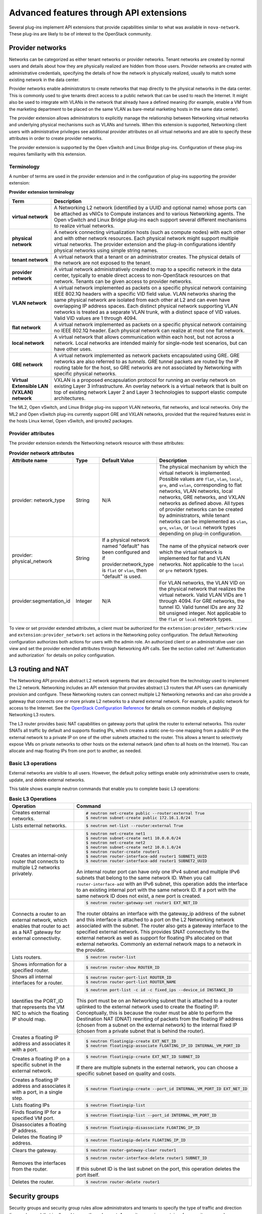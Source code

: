 .. _networking-adv-features:

========================================
Advanced features through API extensions
========================================

Several plug-ins implement API extensions that provide capabilities
similar to what was available in ``nova-network``. These plug-ins are likely
to be of interest to the OpenStack community.

Provider networks
~~~~~~~~~~~~~~~~~

Networks can be categorized as either tenant networks or provider
networks. Tenant networks are created by normal users and details about
how they are physically realized are hidden from those users. Provider
networks are created with administrative credentials, specifying the
details of how the network is physically realized, usually to match some
existing network in the data center.

Provider networks enable administrators to create networks that map
directly to the physical networks in the data center.
This is commonly used to give tenants direct access to a public network
that can be used to reach the Internet. It might also be used to
integrate with VLANs in the network that already have a defined meaning
(for example, enable a VM from the marketing department to be placed
on the same VLAN as bare-metal marketing hosts in the same data center).

The provider extension allows administrators to explicitly manage the
relationship between Networking virtual networks and underlying physical
mechanisms such as VLANs and tunnels. When this extension is supported,
Networking client users with administrative privileges see additional
provider attributes on all virtual networks and are able to specify
these attributes in order to create provider networks.

The provider extension is supported by the Open vSwitch and Linux Bridge
plug-ins. Configuration of these plug-ins requires familiarity with this
extension.

Terminology
-----------

A number of terms are used in the provider extension and in the
configuration of plug-ins supporting the provider extension:

**Provider extension terminology**

+----------------------+-----------------------------------------------------+
| Term                 | Description                                         |
+======================+=====================================================+
| **virtual network**  |A Networking L2 network (identified by a UUID and    |
|                      |optional name) whose ports can be attached as vNICs  |
|                      |to Compute instances and to various Networking       |
|                      |agents. The Open vSwitch and Linux Bridge plug-ins   |
|                      |each support several different mechanisms to         |
|                      |realize virtual networks.                            |
+----------------------+-----------------------------------------------------+
| **physical network** |A network connecting virtualization hosts (such as   |
|                      |compute nodes) with each other and with other        |
|                      |network resources. Each physical network might       |
|                      |support multiple virtual networks. The provider      |
|                      |extension and the plug-in configurations identify    |
|                      |physical networks using simple string names.         |
+----------------------+-----------------------------------------------------+
| **tenant network**   |A virtual network that a tenant or an administrator  |
|                      |creates. The physical details of the network are not |
|                      |exposed to the tenant.                               |
+----------------------+-----------------------------------------------------+
| **provider network** | A virtual network administratively created to map to|
|                      | a specific network in the data center, typically to |
|                      | enable direct access to non-OpenStack resources on  |
|                      | that network. Tenants can be given access to        |
|                      | provider networks.                                  |
+----------------------+-----------------------------------------------------+
| **VLAN network**     | A virtual network implemented as packets on a       |
|                      | specific physical network containing IEEE 802.1Q    |
|                      | headers with a specific VID field value. VLAN       |
|                      | networks sharing the same physical network are      |
|                      | isolated from each other at L2 and can even have    |
|                      | overlapping IP address spaces. Each distinct        |
|                      | physical network supporting VLAN networks is        |
|                      | treated as a separate VLAN trunk, with a distinct   |
|                      | space of VID values. Valid VID values are 1         |
|                      | through 4094.                                       |
+----------------------+-----------------------------------------------------+
| **flat network**     | A virtual network implemented as packets on a       |
|                      | specific physical network containing no IEEE 802.1Q |
|                      | header. Each physical network can realize at most   |
|                      | one flat network.                                   |
+----------------------+-----------------------------------------------------+
| **local network**    | A virtual network that allows communication within  |
|                      | each host, but not across a network. Local networks |
|                      | are intended mainly for single-node test scenarios, |
|                      | but can have other uses.                            |
+----------------------+-----------------------------------------------------+
| **GRE network**      | A virtual network implemented as network packets    |
|                      | encapsulated using GRE. GRE networks are also       |
|                      | referred to as *tunnels*. GRE tunnel packets are    |
|                      | routed by the IP routing table for the host, so     |
|                      | GRE networks are not associated by Networking with  |
|                      | specific physical networks.                         |
+----------------------+-----------------------------------------------------+
| **Virtual Extensible |                                                     |
| LAN (VXLAN) network**| VXLAN is a proposed encapsulation protocol for      |
|                      | running an overlay network on existing Layer 3      |
|                      | infrastructure. An overlay network is a virtual     |
|                      | network that is built on top of existing network    |
|                      | Layer 2 and Layer 3 technologies to support elastic |
|                      | compute architectures.                              |
+----------------------+-----------------------------------------------------+

The ML2, Open vSwitch, and Linux Bridge plug-ins support VLAN networks,
flat networks, and local networks. Only the ML2 and Open vSwitch
plug-ins currently support GRE and VXLAN networks, provided that the
required features exist in the hosts Linux kernel, Open vSwitch, and
iproute2 packages.

Provider attributes
-------------------

The provider extension extends the Networking network resource with
these attributes:


.. list-table:: **Provider network attributes**
   :widths: 10 10 10 49
   :header-rows: 1

   * - Attribute name
     - Type
     - Default Value
     - Description
   * - provider: network\_type
     - String
     - N/A
     - The physical mechanism by which the virtual network is implemented.
       Possible values are ``flat``, ``vlan``, ``local``, ``gre``, and
       ``vxlan``, corresponding to flat networks, VLAN networks, local
       networks, GRE networks, and VXLAN networks as defined above.
       All types of provider networks can be created by administrators,
       while tenant networks can be implemented as ``vlan``, ``gre``,
       ``vxlan``, or ``local`` network types depending on plug-in
       configuration.
   * - provider: physical_network
     - String
     - If a physical network named "default" has been configured and
       if provider:network_type is ``flat`` or ``vlan``, then "default"
       is used.
     - The name of the physical network over which the virtual network
       is implemented for flat and VLAN networks. Not applicable to the
       ``local`` or ``gre`` network types.
   * - provider:segmentation_id
     - Integer
     - N/A
     - For VLAN networks, the VLAN VID on the physical network that
       realizes the virtual network. Valid VLAN VIDs are 1 through 4094.
       For GRE networks, the tunnel ID. Valid tunnel IDs are any 32 bit
       unsigned integer. Not applicable to the ``flat`` or ``local``
       network types.

To view or set provider extended attributes, a client must be authorized
for the ``extension:provider_network:view`` and
``extension:provider_network:set`` actions in the Networking policy
configuration. The default Networking configuration authorizes both
actions for users with the admin role. An authorized client or an
administrative user can view and set the provider extended attributes
through Networking API calls. See the section called
:ref:`Authentication and authorization` for details on policy configuration.

.. _L3-routing-and-NAT:

L3 routing and NAT
~~~~~~~~~~~~~~~~~~

The Networking API provides abstract L2 network segments that are
decoupled from the technology used to implement the L2 network.
Networking includes an API extension that provides abstract L3 routers
that API users can dynamically provision and configure. These Networking
routers can connect multiple L2 Networking networks and can also provide
a gateway that connects one or more private L2 networks to a shared
external network. For example, a public network for access to the
Internet. See the `OpenStack Configuration Reference <http://docs.
openstack.org/mitaka/config-reference/>`_ for details on common
models of deploying Networking L3 routers.

The L3 router provides basic NAT capabilities on gateway ports that
uplink the router to external networks. This router SNATs all traffic by
default and supports floating IPs, which creates a static one-to-one
mapping from a public IP on the external network to a private IP on one
of the other subnets attached to the router. This allows a tenant to
selectively expose VMs on private networks to other hosts on the
external network (and often to all hosts on the Internet). You can
allocate and map floating IPs from one port to another, as needed.

Basic L3 operations
-------------------

External networks are visible to all users. However, the default policy
settings enable only administrative users to create, update, and delete
external networks.

This table shows example neutron commands that enable you to complete
basic L3 operations:

.. list-table:: **Basic L3 Operations**
   :widths: 30 50
   :header-rows: 1

   * - Operation
     - Command
   * - Creates external networks.
     - .. code-block:: console

          # neutron net-create public --router:external True
          $ neutron subnet-create public 172.16.1.0/24
   * - Lists external networks.
     - .. code-block:: console

          $ neutron net-list --router:external True
   * - Creates an internal-only router that connects to multiple L2 networks privately.
     - .. code-block:: console

          $ neutron net-create net1
          $ neutron subnet-create net1 10.0.0.0/24
          $ neutron net-create net2
          $ neutron subnet-create net2 10.0.1.0/24
          $ neutron router-create router1
          $ neutron router-interface-add router1 SUBNET1_UUID
          $ neutron router-interface-add router1 SUBNET2_UUID

       An internal router port can have only one IPv4 subnet and multiple IPv6 subnets
       that belong to the same network ID. When you call ``router-interface-add`` with an IPv6
       subnet, this operation adds the interface to an existing internal port with the same
       network ID. If a port with the same network ID does not exist, a new port is created.

   * - Connects a router to an external network, which enables that router to
       act as a NAT gateway for external connectivity.
     - .. code-block:: console

          $ neutron router-gateway-set router1 EXT_NET_ID

       The router obtains an interface with the gateway_ip address of the
       subnet and this interface is attached to a port on the L2 Networking
       network associated with the subnet. The router also gets a gateway
       interface to the specified external network. This provides SNAT
       connectivity to the external network as well as support for floating
       IPs allocated on that external networks. Commonly an external network
       maps to a network in the provider.

   * - Lists routers.
     - .. code-block:: console

          $ neutron router-list
   * - Shows information for a specified router.
     - .. code-block:: console

          $ neutron router-show ROUTER_ID
   * - Shows all internal interfaces for a router.
     - .. code-block:: console

          $ neutron router-port-list ROUTER_ID
          $ neutron router-port-list ROUTER_NAME
   * - Identifies the PORT_ID that represents the VM NIC to which the floating
       IP should map.
     - .. code-block:: console

          $ neutron port-list -c id -c fixed_ips --device_id INSTANCE_ID

       This port must be on an Networking subnet that is attached to
       a router uplinked to the external network used to create the floating
       IP. Conceptually, this is because the router must be able to perform the
       Destination NAT (DNAT) rewriting of packets from the floating IP address
       (chosen from a subnet on the external network) to the internal fixed
       IP (chosen from a private subnet that is behind the router).

   * - Creates a floating IP address and associates it with a port.
     - .. code-block:: console

          $ neutron floatingip-create EXT_NET_ID
          $ neutron floatingip-associate FLOATING_IP_ID INTERNAL_VM_PORT_ID

   * - Creates a floating IP on a specific subnet in the external network.
     - .. code-block:: console

         $ neutron floatingip-create EXT_NET_ID SUBNET_ID

       If there are multiple subnets in the external network, you can choose a specific
       subnet based on quality and costs.

   * - Creates a floating IP address and associates it with a port, in a single step.
     - .. code-block:: console

          $ neutron floatingip-create --port_id INTERNAL_VM_PORT_ID EXT_NET_ID
   * - Lists floating IPs
     - .. code-block:: console

          $ neutron floatingip-list
   * - Finds floating IP for a specified VM port.
     - .. code-block:: console

          $ neutron floatingip-list --port_id INTERNAL_VM_PORT_ID
   * - Disassociates a floating IP address.
     - .. code-block:: console

          $ neutron floatingip-disassociate FLOATING_IP_ID
   * - Deletes the floating IP address.
     - .. code-block:: console

          $ neutron floatingip-delete FLOATING_IP_ID
   * - Clears the gateway.
     - .. code-block:: console

          $ neutron router-gateway-clear router1
   * - Removes the interfaces from the router.
     - .. code-block:: console

          $ neutron router-interface-delete router1 SUBNET_ID

       If this subnet ID is the last subnet on the port, this operation deletes the port itself.

   * - Deletes the router.
     - .. code-block:: console

          $ neutron router-delete router1

Security groups
~~~~~~~~~~~~~~~

Security groups and security group rules allow administrators and
tenants to specify the type of traffic and direction
(ingress/egress) that is allowed to pass through a port. A security
group is a container for security group rules.

When a port is created in Networking it is associated with a security
group. If a security group is not specified the port is associated with
a 'default' security group. By default, this group drops all ingress
traffic and allows all egress. Rules can be added to this group in order
to change the behavior.

To use the Compute security group APIs or use Compute to orchestrate the
creation of ports for instances on specific security groups, you must
complete additional configuration. You must configure the
``/etc/nova/nova.conf`` file and set the ``security_group_api=neutron``
option on every node that runs nova-compute and nova-api. After you make
this change, restart nova-api and nova-compute to pick up this change.
Then, you can use both the Compute and OpenStack Network security group
APIs at the same time.

.. note::

   -  To use the Compute security group API with Networking, the
      Networking plug-in must implement the security group API. The
      following plug-ins currently implement this: ML2, Open vSwitch,
      Linux Bridge, NEC, and VMware NSX.

   -  You must configure the correct firewall driver in the
      ``securitygroup`` section of the plug-in/agent configuration
      file. Some plug-ins and agents, such as Linux Bridge Agent and
      Open vSwitch Agent, use the no-operation driver as the default,
      which results in non-working security groups.

   -  When using the security group API through Compute, security
      groups are applied to all ports on an instance. The reason for
      this is that Compute security group APIs are instances based and
      not port based as Networking.

Basic security group operations
-------------------------------

This table shows example neutron commands that enable you to complete
basic security group operations:

.. list-table:: **Basic security group operations**
   :widths: 30 50
   :header-rows: 1

   * - Operation
     - Command
   * - Creates a security group for our web servers.
     - .. code-block:: console

          $ neutron security-group-create webservers --description "security group for webservers"
   * - Lists security groups.
     - .. code-block:: console

          $ neutron security-group-list
   * - Creates a security group rule to allow port 80 ingress.
     - .. code-block:: console

          $ neutron security-group-rule-create --direction ingress \
            --protocol tcp --port_range_min 80 --port_range_max 80 SECURITY_GROUP_UUID
   * - Lists security group rules.
     - .. code-block:: console

          $ neutron security-group-rule-list
   * - Deletes a security group rule.
     - .. code-block:: console

          $ neutron security-group-rule-delete SECURITY_GROUP_RULE_UUID
   * - Deletes a security group.
     - .. code-block:: console

          $ neutron security-group-delete SECURITY_GROUP_UUID
   * - Creates a port and associates two security groups.
     - .. code-block:: console

          $ neutron port-create --security-group SECURITY_GROUP_ID1 --security-group SECURITY_GROUP_ID2 NETWORK_ID
   * - Removes security groups from a port.
     - .. code-block:: console

          $ neutron port-update --no-security-groups PORT_ID

Basic Load-Balancer-as-a-Service operations
~~~~~~~~~~~~~~~~~~~~~~~~~~~~~~~~~~~~~~~~~~~

.. note::

   The Load-Balancer-as-a-Service (LBaaS) API provisions and configures
   load balancers. The reference implementation is based on the HAProxy
   software load balancer.

This list shows example neutron commands that enable you to complete
basic LBaaS operations:

-  Creates a load balancer pool by using specific provider.

   :option:`--provider` is an optional argument. If not used, the pool is
   created with default provider for LBaaS service. You should configure
   the default provider in the ``[service_providers]`` section of the
   ``neutron.conf`` file. If no default provider is specified for LBaaS,
   the :option:`--provider` parameter is required for pool creation.

   .. code-block:: console

      $ neutron lb-pool-create --lb-method ROUND_ROBIN --name mypool \
        --protocol HTTP --subnet-id SUBNET_UUID --provider PROVIDER_NAME

-  Associates two web servers with pool.

   .. code-block:: console

      $ neutron lb-member-create --address  WEBSERVER1_IP --protocol-port 80 mypool
      $ neutron lb-member-create --address  WEBSERVER2_IP --protocol-port 80 mypool

-  Creates a health monitor that checks to make sure our instances are
   still running on the specified protocol-port.

   .. code-block:: console

      $ neutron lb-healthmonitor-create --delay 3 --type HTTP --max-retries 3 --timeout 3

-  Associates a health monitor with pool.

   .. code-block:: console

      $ neutron lb-healthmonitor-associate  HEALTHMONITOR_UUID mypool

-  Creates a virtual IP (VIP) address that, when accessed through the
   load balancer, directs the requests to one of the pool members.

   .. code-block:: console

      $ neutron lb-vip-create --name myvip --protocol-port 80 --protocol \
        HTTP --subnet-id SUBNET_UUID mypool

Plug-in specific extensions
~~~~~~~~~~~~~~~~~~~~~~~~~~~

Each vendor can choose to implement additional API extensions to the
core API. This section describes the extensions for each plug-in.

VMware NSX extensions
---------------------

These sections explain NSX plug-in extensions.

VMware NSX QoS extension
^^^^^^^^^^^^^^^^^^^^^^^^

The VMware NSX QoS extension rate-limits network ports to guarantee a
specific amount of bandwidth for each port. This extension, by default,
is only accessible by a tenant with an admin role but is configurable
through the ``policy.json`` file. To use this extension, create a queue
and specify the min/max bandwidth rates (kbps) and optionally set the
QoS Marking and DSCP value (if your network fabric uses these values to
make forwarding decisions). Once created, you can associate a queue with
a network. Then, when ports are created on that network they are
automatically created and associated with the specific queue size that
was associated with the network. Because one size queue for a every port
on a network might not be optimal, a scaling factor from the nova flavor
``rxtx_factor`` is passed in from Compute when creating the port to scale
the queue.

Lastly, if you want to set a specific baseline QoS policy for the amount
of bandwidth a single port can use (unless a network queue is specified
with the network a port is created on) a default queue can be created in
Networking which then causes ports created to be associated with a queue
of that size times the rxtx scaling factor. Note that after a network or
default queue is specified, queues are added to ports that are
subsequently created but are not added to existing ports.

Basic VMware NSX QoS operations
'''''''''''''''''''''''''''''''

This table shows example neutron commands that enable you to complete
basic queue operations:

.. list-table:: **Basic VMware NSX QoS operations**
   :widths: 30 50
   :header-rows: 1

   * - Operation
     - Command
   * - Creates QoS queue (admin-only).
     - .. code-block:: console

          $ neutron queue-create --min 10 --max 1000 myqueue
   * - Associates a queue with a network.
     - .. code-block:: console

          $ neutron net-create network --queue_id QUEUE_ID
   * - Creates a default system queue.
     - .. code-block:: console

          $ neutron queue-create --default True --min 10 --max 2000 default
   * - Lists QoS queues.
     - .. code-block:: console

          $ neutron queue-list
   * - Deletes a QoS queue.
     - .. code-block:: console

          $ neutron queue-delete QUEUE_ID_OR_NAME

VMware NSX provider networks extension
^^^^^^^^^^^^^^^^^^^^^^^^^^^^^^^^^^^^^^

Provider networks can be implemented in different ways by the underlying
NSX platform.

The *FLAT* and *VLAN* network types use bridged transport connectors.
These network types enable the attachment of large number of ports. To
handle the increased scale, the NSX plug-in can back a single OpenStack
Network with a chain of NSX logical switches. You can specify the
maximum number of ports on each logical switch in this chain on the
``max_lp_per_bridged_ls`` parameter, which has a default value of 5,000.

The recommended value for this parameter varies with the NSX version
running in the back-end, as shown in the following table.

**Recommended values for max_lp_per_bridged_ls**

+---------------+---------------------+
| NSX version   | Recommended Value   |
+===============+=====================+
| 2.x           | 64                  |
+---------------+---------------------+
| 3.0.x         | 5,000               |
+---------------+---------------------+
| 3.1.x         | 5,000               |
+---------------+---------------------+
| 3.2.x         | 10,000              |
+---------------+---------------------+

In addition to these network types, the NSX plug-in also supports a
special *l3_ext* network type, which maps external networks to specific
NSX gateway services as discussed in the next section.

VMware NSX L3 extension
^^^^^^^^^^^^^^^^^^^^^^^

NSX exposes its L3 capabilities through gateway services which are
usually configured out of band from OpenStack. To use NSX with L3
capabilities, first create an L3 gateway service in the NSX Manager.
Next, in ``/etc/neutron/plugins/vmware/nsx.ini`` set
``default_l3_gw_service_uuid`` to this value. By default, routers are
mapped to this gateway service.

VMware NSX L3 extension operations
''''''''''''''''''''''''''''''''''

Create external network and map it to a specific NSX gateway service:

.. code-block:: console

   $ neutron net-create public --router:external True --provider:network_type l3_ext \
   --provider:physical_network L3_GATEWAY_SERVICE_UUID

Terminate traffic on a specific VLAN from a NSX gateway service:

.. code-block:: console

   $ neutron net-create public --router:external True --provider:network_type l3_ext \
   --provider:physical_network L3_GATEWAY_SERVICE_UUID --provider:segmentation_id VLAN_ID

Operational status synchronization in the VMware NSX plug-in
^^^^^^^^^^^^^^^^^^^^^^^^^^^^^^^^^^^^^^^^^^^^^^^^^^^^^^^^^^^^

Starting with the Havana release, the VMware NSX plug-in provides an
asynchronous mechanism for retrieving the operational status for neutron
resources from the NSX back-end; this applies to *network*, *port*, and
*router* resources.

The back-end is polled periodically and the status for every resource is
retrieved; then the status in the Networking database is updated only
for the resources for which a status change occurred. As operational
status is now retrieved asynchronously, performance for ``GET``
operations is consistently improved.

Data to retrieve from the back-end are divided in chunks in order to
avoid expensive API requests; this is achieved leveraging NSX APIs
response paging capabilities. The minimum chunk size can be specified
using a configuration option; the actual chunk size is then determined
dynamically according to: total number of resources to retrieve,
interval between two synchronization task runs, minimum delay between
two subsequent requests to the NSX back-end.

The operational status synchronization can be tuned or disabled using
the configuration options reported in this table; it is however worth
noting that the default values work fine in most cases.

.. list-table:: **Configuration options for tuning operational status synchronization in the NSX plug-in**
   :widths: 10 10 10 10 35
   :header-rows: 1

   * - Option name
     - Group
     - Default value
     - Type and constraints
     - Notes
   * - ``state_sync_interval``
     - ``nsx_sync``
     - 10 seconds
     - Integer; no constraint.
     - Interval in seconds between two run of the synchronization task. If the
       synchronization task takes more than ``state_sync_interval`` seconds to
       execute, a new instance of the task is started as soon as the other is
       completed. Setting the value for this option to 0 will disable the
       synchronization task.
   * - ``max_random_sync_delay``
     - ``nsx_sync``
     - 0 seconds
     - Integer. Must not exceed ``min_sync_req_delay``
     - When different from zero, a random delay between 0 and
       ``max_random_sync_delay`` will be added before processing the next
       chunk.
   * - ``min_sync_req_delay``
     - ``nsx_sync``
     - 1 second
     - Integer. Must not exceed ``state_sync_interval``.
     - The value of this option can be tuned according to the observed
       load on the NSX controllers. Lower values will result in faster
       synchronization, but might increase the load on the controller cluster.
   * - ``min_chunk_size``
     - ``nsx_sync``
     - 500 resources
     - Integer; no constraint.
     - Minimum number of resources to retrieve from the back-end for each
       synchronization chunk. The expected number of synchronization chunks
       is given by the ratio between ``state_sync_interval`` and
       ``min_sync_req_delay``. This size of a chunk might increase if the
       total number of resources is such that more than ``min_chunk_size``
       resources must be fetched in one chunk with the current number of
       chunks.
   * - ``always_read_status``
     - ``nsx_sync``
     - False
     - Boolean; no constraint.
     - When this option is enabled, the operational status will always be
       retrieved from the NSX back-end ad every ``GET`` request. In this
       case it is advisable to disable the synchronization task.

When running multiple OpenStack Networking server instances, the status
synchronization task should not run on every node; doing so sends
unnecessary traffic to the NSX back-end and performs unnecessary DB
operations. Set the ``state_sync_interval`` configuration option to a
non-zero value exclusively on a node designated for back-end status
synchronization.

The ``fields=status`` parameter in Networking API requests always
triggers an explicit query to the NSX back end, even when you enable
asynchronous state synchronization. For example, ``GET
/v2.0/networks/NET_ID?fields=status&fields=name``.

Big Switch plug-in extensions
-----------------------------

This section explains the Big Switch neutron plug-in-specific extension.

Big Switch router rules
^^^^^^^^^^^^^^^^^^^^^^^

Big Switch allows router rules to be added to each tenant router. These
rules can be used to enforce routing policies such as denying traffic
between subnets or traffic to external networks. By enforcing these at
the router level, network segmentation policies can be enforced across
many VMs that have differing security groups.

Router rule attributes
''''''''''''''''''''''

Each tenant router has a set of router rules associated with it. Each
router rule has the attributes in this table. Router rules and their
attributes can be set using the :command:`neutron router-update` command,
through the horizon interface or the Networking API.

.. list-table:: **Big Switch Router rule attributes**
   :widths: 10 10 10 35
   :header-rows: 1

   * - Attribute name
     - Required
     - Input type
     - Description
   * - source
     - Yes
     - A valid CIDR or one of the keywords 'any' or 'external'
     - The network that a packet's source IP must match for the
       rule to be applied.
   * - destination
     - Yes
     - A valid CIDR or one of the keywords 'any' or 'external'
     - The network that a packet's destination IP must match for the rule to
       be applied.
   * - action
     - Yes
     - 'permit' or 'deny'
     - Determines whether or not the matched packets will allowed to cross the
       router.
   * - nexthop
     - No
     - A plus-separated (+) list of next-hop IP addresses. For example,
       ``1.1.1.1+1.1.1.2``.
     - Overrides the default virtual router used to handle traffic for packets
       that match the rule.

Order of rule processing
''''''''''''''''''''''''

The order of router rules has no effect. Overlapping rules are evaluated
using longest prefix matching on the source and destination fields. The
source field is matched first so it always takes higher precedence over
the destination field. In other words, longest prefix matching is used
on the destination field only if there are multiple matching rules with
the same source.

Big Switch router rules operations
''''''''''''''''''''''''''''''''''

Router rules are configured with a router update operation in OpenStack
Networking. The update overrides any previous rules so all rules must be
provided at the same time.

Update a router with rules to permit traffic by default but block
traffic from external networks to the 10.10.10.0/24 subnet:

.. code-block:: console

   $ neutron router-update ROUTER_UUID --router_rules type=dict list=true\
     source=any,destination=any,action=permit \
     source=external,destination=10.10.10.0/24,action=deny

Specify alternate next-hop addresses for a specific subnet:

.. code-block:: console

   $ neutron router-update ROUTER_UUID --router_rules type=dict list=true\
     source=any,destination=any,action=permit \
     source=10.10.10.0/24,destination=any,action=permit,nexthops=10.10.10.254+10.10.10.253

Block traffic between two subnets while allowing everything else:

.. code-block:: console

   $ neutron router-update ROUTER_UUID --router_rules type=dict list=true\
     source=any,destination=any,action=permit \
     source=10.10.10.0/24,destination=10.20.20.20/24,action=deny

L3 metering
~~~~~~~~~~~

The L3 metering API extension enables administrators to configure IP
ranges and assign a specified label to them to be able to measure
traffic that goes through a virtual router.

The L3 metering extension is decoupled from the technology that
implements the measurement. Two abstractions have been added: One is the
metering label that can contain metering rules. Because a metering label
is associated with a tenant, all virtual routers in this tenant are
associated with this label.

Basic L3 metering operations
----------------------------

Only administrators can manage the L3 metering labels and rules.

This table shows example :command:`neutron` commands that enable you to
complete basic L3 metering operations:

.. list-table:: **Basic L3 operations**
   :widths: 20 50
   :header-rows: 1

   * - Operation
     - Command
   * - Creates a metering label.
     - .. code-block:: console

          $ neutron meter-label-create LABEL1 --description "DESCRIPTION_LABEL1"
   * - Lists metering labels.
     - .. code-block:: console

          $ neutron meter-label-list
   * - Shows information for a specified label.
     - .. code-block:: console

          $ neutron meter-label-show LABEL_UUID
          $ neutron meter-label-show LABEL1
   * - Deletes a metering label.
     - .. code-block:: console

          $ neutron meter-label-delete LABEL_UUID
          $ neutron meter-label-delete LABEL1
   * - Creates a metering rule.
     - .. code-block:: console

          $ neutron meter-label-rule-create LABEL_UUID CIDR --direction DIRECTION \
            --excluded

       For example:

       .. code-block:: console

          $ neutron meter-label-rule-create label1 10.0.0.0/24 --direction ingress
          $ neutron meter-label-rule-create label1 20.0.0.0/24 --excluded

   * - Lists metering all label rules.
     - .. code-block:: console

          $ neutron meter-label-rule-list
   * - Shows information for a specified label rule.
     - .. code-block:: console

          $ neutron meter-label-rule-show RULE_UUID
   * - Deletes a metering label rule.
     - .. code-block:: console

          $ neutron meter-label-rule-delete RULE_UUID
   * - Lists the value of created metering label rules.
     - .. code-block:: console

          $ ceilometer sample-list -m SNMP_MEASUREMENT

       For example:

       .. code-block:: console

          $ ceilometer sample-list -m hardware.network.bandwidth.bytes
          $ ceilometer sample-list -m hardware.network.incoming.bytes
          $ ceilometer sample-list -m hardware.network.outgoing.bytes
          $ ceilometer sample-list -m hardware.network.outgoing.errors


